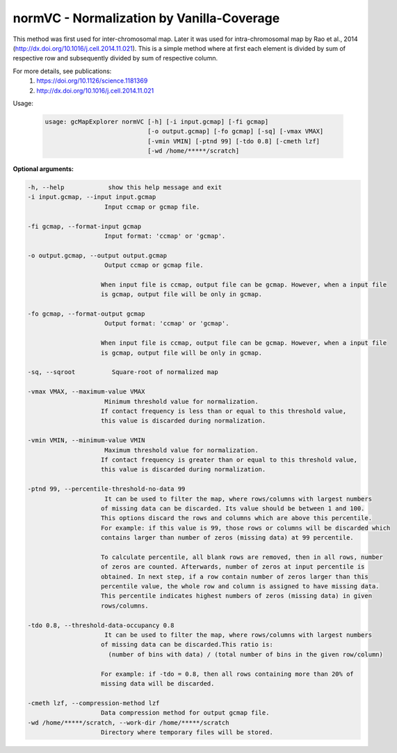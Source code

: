 normVC - Normalization by Vanilla-Coverage
------------------------------------------

This method was first used for inter-chromosomal map. Later it was used for
intra-chromosomal map by Rao et al., 2014 (http://dx.doi.org/10.1016/j.cell.2014.11.021).
This is a simple method where at first each element is divided by sum of
respective row and subsequently divided by sum of respective column.

For more details, see publications:
  1) https://doi.org/10.1126/science.1181369
  2) http://dx.doi.org/10.1016/j.cell.2014.11.021

Usage:

  .. code-block:: bash

      usage: gcMapExplorer normVC [-h] [-i input.gcmap] [-fi gcmap]
                                  [-o output.gcmap] [-fo gcmap] [-sq] [-vmax VMAX]
                                  [-vmin VMIN] [-ptnd 99] [-tdo 0.8] [-cmeth lzf]
                                  [-wd /home/*****/scratch]

**Optional arguments:**

.. code-block:: bash

    -h, --help            show this help message and exit
    -i input.gcmap, --input input.gcmap
                         Input ccmap or gcmap file.

    -fi gcmap, --format-input gcmap
                         Input format: 'ccmap' or 'gcmap'.

    -o output.gcmap, --output output.gcmap
                         Output ccmap or gcmap file.

                        When input file is ccmap, output file can be gcmap. However, when a input file
                        is gcmap, output file will be only in gcmap.

    -fo gcmap, --format-output gcmap
                         Output format: 'ccmap' or 'gcmap'.

                        When input file is ccmap, output file can be gcmap. However, when a input file
                        is gcmap, output file will be only in gcmap.

    -sq, --sqroot          Square-root of normalized map

    -vmax VMAX, --maximum-value VMAX
                         Minimum threshold value for normalization.
                        If contact frequency is less than or equal to this threshold value,
                        this value is discarded during normalization.

    -vmin VMIN, --minimum-value VMIN
                         Maximum threshold value for normalization.
                        If contact frequency is greater than or equal to this threshold value,
                        this value is discarded during normalization.

    -ptnd 99, --percentile-threshold-no-data 99
                         It can be used to filter the map, where rows/columns with largest numbers
                        of missing data can be discarded. Its value should be between 1 and 100.
                        This options discard the rows and columns which are above this percentile.
                        For example: if this value is 99, those rows or columns will be discarded which
                        contains larger than number of zeros (missing data) at 99 percentile.

                        To calculate percentile, all blank rows are removed, then in all rows, number
                        of zeros are counted. Afterwards, number of zeros at input percentile is
                        obtained. In next step, if a row contain number of zeros larger than this
                        percentile value, the whole row and column is assigned to have missing data.
                        This percentile indicates highest numbers of zeros (missing data) in given
                        rows/columns.

    -tdo 0.8, --threshold-data-occupancy 0.8
                         It can be used to filter the map, where rows/columns with largest numbers
                        of missing data can be discarded.This ratio is:
                          (number of bins with data) / (total number of bins in the given row/column)

                        For example: if -tdo = 0.8, then all rows containing more than 20% of
                        missing data will be discarded.

    -cmeth lzf, --compression-method lzf
                        Data compression method for output gcmap file.
    -wd /home/*****/scratch, --work-dir /home/*****/scratch
                        Directory where temporary files will be stored.
